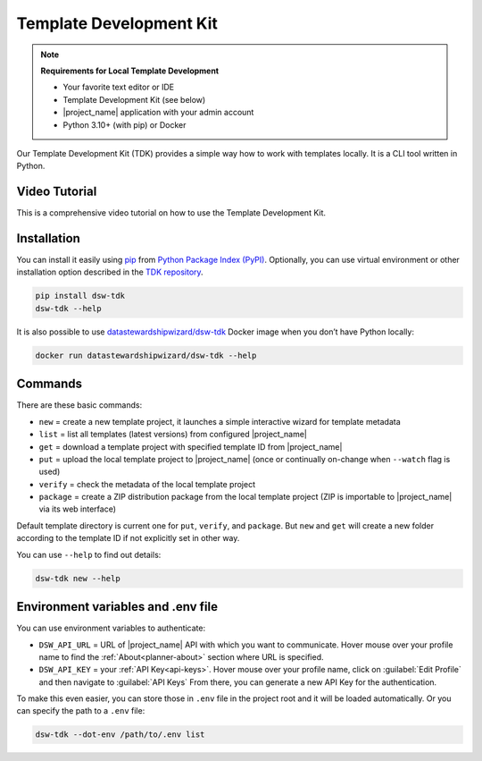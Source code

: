 .. _dsw-tdk:

Template Development Kit
************************

.. NOTE::

    **Requirements for Local Template Development**

    * Your favorite text editor or IDE
    * Template Development Kit (see below)
    * |project_name| application with your admin account
    * Python 3.10+ (with pip) or Docker

Our Template Development Kit (TDK) provides a simple way how to work with templates locally. It is a CLI tool written in Python.


Video Tutorial
==============

This is a comprehensive video tutorial on how to use the Template Development Kit.

.. youtube:: FFElv-e24NE
    :width: 100%
    :align: center


Installation
============

You can install it easily using `pip <https://pip.pypa.io/en/stable/installation/>`__ from `Python Package Index (PyPI) <https://pypi.org/project/dsw-tdk/>`__. Optionally, you can use virtual environment or other installation option described in the `TDK repository <https://github.com/ds-wizard/engine-tools/tree/develop/packages/dsw-tdk>`__.

.. code-block::

    pip install dsw-tdk
    dsw-tdk --help

It is also possible to use `datastewardshipwizard/dsw-tdk <https://hub.docker.com/r/datastewardshipwizard/dsw-tdk>`__ Docker image when you don’t have Python locally:


.. code-block::

    docker run datastewardshipwizard/dsw-tdk --help


Commands
========

There are these basic commands:

* ``new`` = create a new template project, it launches a simple interactive wizard for template metadata
* ``list`` = list all templates (latest versions) from configured |project_name|
* ``get`` = download a template project with specified template ID from |project_name|
* ``put`` = upload the local template project to |project_name| (once or continually on-change when ``--watch`` flag is used)
* ``verify`` = check the metadata of the local template project
* ``package`` = create a ZIP distribution package from the local template project (ZIP is importable to |project_name| via its web interface)

Default template directory is current one for ``put``, ``verify``, and ``package``. But ``new`` and ``get`` will create a new folder according to the template ID if not explicitly set in other way.

You can use ``--help`` to find out details:


.. code-block::

    dsw-tdk new --help


Environment variables and .env file
===================================

You can use environment variables to authenticate:

* ``DSW_API_URL`` = URL of |project_name| API with which you want to communicate. Hover mouse over your profile name to find the :ref:`About<planner-about>` section where URL is specified.
* ``DSW_API_KEY`` = your :ref:`API Key<api-keys>`. Hover mouse over your profile name, click on :guilabel:`Edit Profile` and then navigate to :guilabel:`API Keys` From there, you can generate a new API Key for the authentication.

To make this even easier, you can store those in ``.env`` file in the project root and it will be loaded automatically. Or you can specify the path to a ``.env`` file:

.. code-block::

    dsw-tdk --dot-env /path/to/.env list

